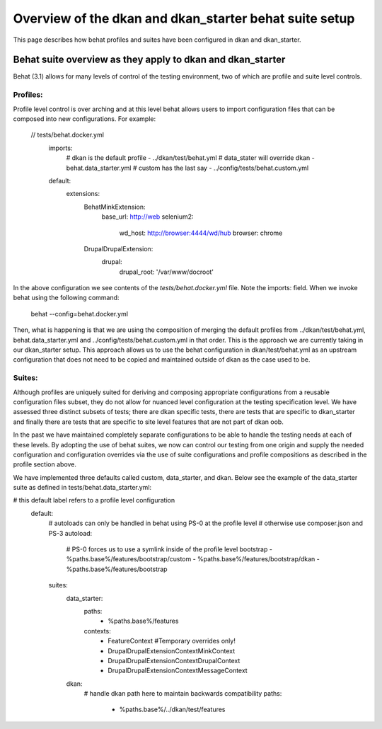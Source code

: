 Overview of the dkan and dkan_starter behat suite setup
-------------------------------------------------------

This page describes how behat profiles and suites have been configured in dkan and dkan_starter.

Behat suite overview as they apply to dkan and dkan_starter
^^^^^^^^^^^^^^^^^^^^^^^^^^^^^^^^^^^^^^^^^^^^^^^^^^^^^^^^^^^

Behat (3.1)  allows for many levels of control of the testing environment, two of which are profile and suite level controls.

Profiles:
~~~~~~~~

Profile level control is over arching and at this level behat allows users to import configuration files that can be composed into new configurations. For example:

  // tests/behat.docker.yml
	imports:
		# dkan is the default profile
		-  ../dkan/test/behat.yml
		# data_stater will override dkan
		-  behat.data_starter.yml
		# custom has the last say
		-  ../config/tests/behat.custom.yml
	default:
		extensions:
			Behat\MinkExtension:
				base_url: http://web
				selenium2:
					wd_host: http://browser:4444/wd/hub
					browser: chrome
			Drupal\DrupalExtension:
				drupal:
					drupal_root: '/var/www/docroot'

In the above configuration we see contents of the `tests/behat.docker.yml` file.  Note the imports: field.  When we invoke behat using the following command:

	behat --config=behat.docker.yml

Then, what is happening is that we are using the composition of merging the default profiles from ../dkan/test/behat.yml,  behat.data_starter.yml and ../config/tests/behat.custom.yml in that order.  This is the approach we are currently taking in our dkan_starter setup.  This approach allows us to use the behat configuration in dkan/test/behat.yml as an upstream configuration that does not need to be copied and maintained outside of dkan as the case used to be.

Suites:
~~~~~~
Although profiles are uniquely suited for deriving and composing appropriate configurations from a reusable configuration files subset, they do not allow for nuanced level configuration at the testing specification level.  We have assessed three distinct subsets of tests; there are dkan specific tests, there are tests that are specific to dkan_starter and finally there are tests that are specific to site level features that are not part of dkan oob.

In the past we have maintained completely separate configurations to be able to handle the testing needs at each of these levels.  By adopting the use of behat suites, we now can control our testing from one origin and supply the needed configuration and configuration overrides via the use of suite configurations and profile compositions as described in the profile section above.

We have implemented three defaults called custom, data_starter, and dkan.
Below see the example of the data_starter suite as defined in tests/behat.data_starter.yml:

# this default label refers to a profile level configuration
	default:
		# autoloads can only be handled in behat using PS-0 at the profile level
		# otherwise use composer.json and PS-3
		autoload:
			# PS-0 forces us to use a symlink inside of the profile level bootstrap
			- %paths.base%/features/bootstrap/custom
			- %paths.base%/features/bootstrap/dkan
			- %paths.base%/features/bootstrap
		suites:
			data_starter:
				paths:
					- %paths.base%/features
				contexts:
					- FeatureContext #Temporary overrides only!
					- Drupal\DrupalExtension\Context\MinkContext
					- Drupal\DrupalExtension\Context\DrupalContext
					- Drupal\DrupalExtension\Context\MessageContext
			dkan:
				# handle dkan path here to maintain backwards compatibility
				paths:
					- %paths.base%/../dkan/test/features

